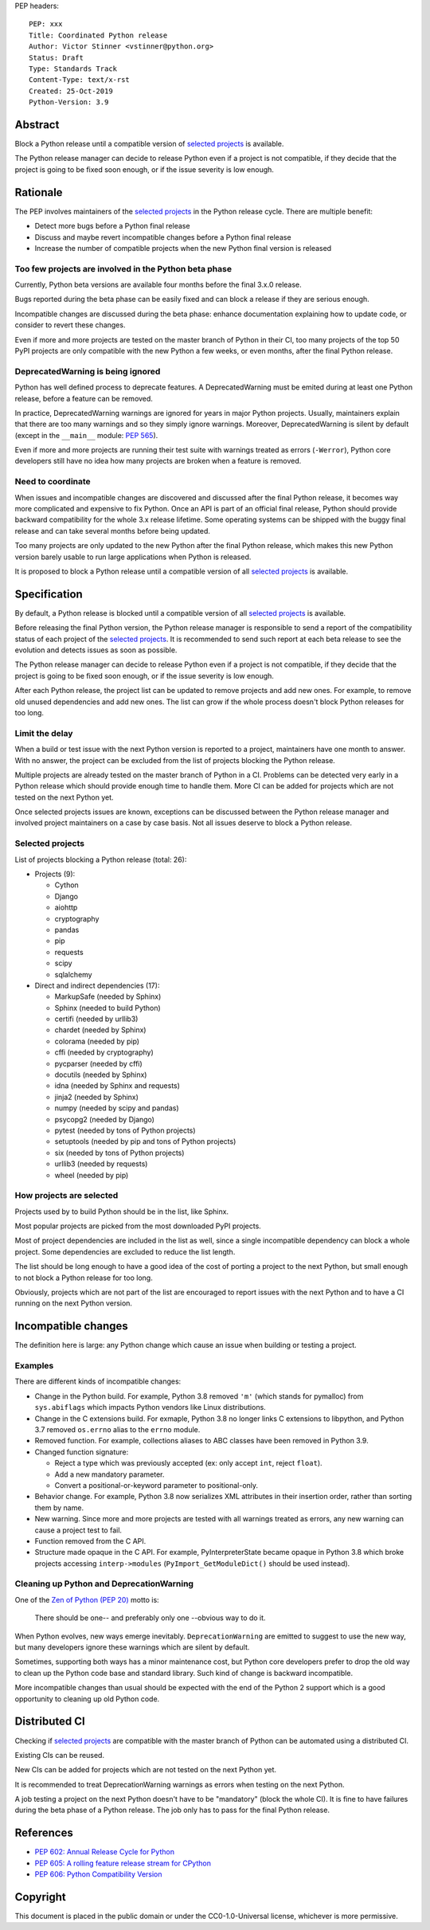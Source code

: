 PEP headers::

    PEP: xxx
    Title: Coordinated Python release
    Author: Victor Stinner <vstinner@python.org>
    Status: Draft
    Type: Standards Track
    Content-Type: text/x-rst
    Created: 25-Oct-2019
    Python-Version: 3.9

Abstract
========

Block a Python release until a compatible version of `selected projects
<Selected projects>`_ is available.

The Python release manager can decide to release Python even if a
project is not compatible, if they decide that the project is going to
be fixed soon enough, or if the issue severity is low enough.


Rationale
=========

The PEP involves maintainers of the `selected projects`_ in the Python
release cycle. There are multiple benefit:

* Detect more bugs before a Python final release
* Discuss and maybe revert incompatible changes before a Python final
  release
* Increase the number of compatible projects when the new Python final
  version is released

Too few projects are involved in the Python beta phase
------------------------------------------------------

Currently, Python beta versions are available four months before the
final 3.x.0 release.

Bugs reported during the beta phase can be easily fixed and can block a
release if they are serious enough.

Incompatible changes are discussed during the beta phase: enhance
documentation explaining how to update code, or consider to revert these
changes.

Even if more and more projects are tested on the master branch of Python
in their CI, too many projects of the top 50 PyPI projects are only
compatible with the new Python a few weeks, or even months, after the
final Python release.

DeprecatedWarning is being ignored
----------------------------------

Python has well defined process to deprecate features. A
DeprecatedWarning must be emited during at least one Python release,
before a feature can be removed.

In practice, DeprecatedWarning warnings are ignored for years in major
Python projects. Usually, maintainers explain that there are too many
warnings and so they simply ignore warnings. Moreover, DeprecatedWarning
is silent by default (except in the ``__main__`` module: `PEP 565
<https://www.python.org/dev/peps/pep-0565/>`_).

Even if more and more projects are running their test suite with
warnings treated as errors (``-Werror``), Python core developers still
have no idea how many projects are broken when a feature is removed.

Need to coordinate
------------------

When issues and incompatible changes are discovered and discussed after
the final Python release, it becomes way more complicated and expensive
to fix Python.  Once an API is part of an official final release, Python
should provide backward compatibility for the whole 3.x release
lifetime. Some operating systems can be shipped with the buggy final
release and can take several months before being updated.

Too many projects are only updated to the new Python after the final
Python release, which makes this new Python version barely usable to run
large applications when Python is released.

It is proposed to block a Python release until a compatible version of
all `selected projects`_ is available.


Specification
=============

By default, a Python release is blocked until a compatible version of
all `selected projects`_ is available.

Before releasing the final Python version, the Python release manager is
responsible to send a report of the compatibility status of each project
of the `selected projects`_. It is recommended to send such report at
each beta release to see the evolution and detects issues as soon as
possible.

The Python release manager can decide to release Python even if a
project is not compatible, if they decide that the project is going to
be fixed soon enough, or if the issue severity is low enough.

After each Python release, the project list can be updated to remove
projects and add new ones. For example, to remove old unused
dependencies and add new ones. The list can grow if the whole process
doesn't block Python releases for too long.

Limit the delay
---------------

When a build or test issue with the next Python version is reported to a
project, maintainers have one month to answer. With no answer, the
project can be excluded from the list of projects blocking the Python
release.

Multiple projects are already tested on the master branch of Python in a
CI. Problems can be detected very early in a Python release which should
provide enough time to handle them. More CI can be added for projects
which are not tested on the next Python yet.

Once selected projects issues are known, exceptions can be discussed
between the Python release manager and involved project maintainers on a
case by case basis. Not all issues deserve to block a Python release.

Selected projects
-----------------

List of projects blocking a Python release (total: 26):

* Projects (9):

  * Cython
  * Django
  * aiohttp
  * cryptography
  * pandas
  * pip
  * requests
  * scipy
  * sqlalchemy

* Direct and indirect dependencies (17):

  * MarkupSafe (needed by Sphinx)
  * Sphinx (needed to build Python)
  * certifi (needed by urllib3)
  * chardet (needed by Sphinx)
  * colorama (needed by pip)
  * cffi (needed by cryptography)
  * pycparser (needed by cffi)
  * docutils (needed by Sphinx)
  * idna (needed by Sphinx and requests)
  * jinja2 (needed by Sphinx)
  * numpy (needed by scipy and pandas)
  * psycopg2 (needed by Django)
  * pytest (needed by tons of Python projects)
  * setuptools (needed by pip and tons of Python projects)
  * six (needed by tons of Python projects)
  * urllib3 (needed by requests)
  * wheel (needed by pip)

How projects are selected
-------------------------

Projects used by to build Python should be in the list, like Sphinx.

Most popular projects are picked from the most downloaded PyPI projects.

Most of project dependencies are included in the list as well, since a
single incompatible dependency can block a whole project. Some
dependencies are excluded to reduce the list length.

The list should be long enough to have a good idea of the cost of
porting a project to the next Python, but small enough to not block a
Python release for too long.

Obviously, projects which are not part of the list are encouraged to
report issues with the next Python and to have a CI running on the next
Python version.


Incompatible changes
====================

The definition here is large: any Python change which cause an issue
when building or testing a project.

Examples
--------

There are different kinds of incompatible changes:

* Change in the Python build. For example, Python 3.8 removed ``'m'``
  (which stands for pymalloc) from ``sys.abiflags`` which impacts Python
  vendors like Linux distributions.
* Change in the C extensions build. For exmaple, Python 3.8 no longer
  links C extensions to libpython, and Python 3.7 removed
  ``os.errno`` alias to the ``errno`` module.
* Removed function. For example, collections aliases to ABC classes
  have been removed in Python 3.9.
* Changed function signature:

  * Reject a type which was previously accepted (ex: only accept ``int``,
    reject ``float``).
  * Add a new mandatory parameter.
  * Convert a positional-or-keyword parameter to positional-only.

* Behavior change. For example, Python 3.8 now serializes XML attributes
  in their insertion order, rather than sorting them by name.
* New warning. Since more and more projects are tested with all warnings
  treated as errors, any new warning can cause a project test to fail.
* Function removed from the C API.
* Structure made opaque in the C API. For example, PyInterpreterState
  became opaque in Python 3.8 which broke projects accessing
  ``interp->modules`` (``PyImport_GetModuleDict()`` should be used
  instead).

Cleaning up Python and DeprecationWarning
-----------------------------------------

One of the `Zen of Python (PEP 20)
<https://www.python.org/dev/peps/pep-0020/>`_ motto is:

    There should be one-- and preferably only one --obvious way to do
    it.

When Python evolves, new ways emerge inevitably. ``DeprecationWarning``
are emitted to suggest to use the new way, but many developers ignore
these warnings which are silent by default.

Sometimes, supporting both ways has a minor maintenance cost, but Python
core developers prefer to drop the old way to clean up the Python code
base and standard library. Such kind of change is backward incompatible.

More incompatible changes than usual should be expected with the end of
the Python 2 support which is a good opportunity to cleaning up old
Python code.


Distributed CI
==============

Checking if `selected projects`_ are compatible with the master branch
of Python can be automated using a distributed CI.

Existing CIs can be reused.

New CIs can be added for projects which are not tested on the next
Python yet.

It is recommended to treat DeprecationWarning warnings as errors when
testing on the next Python.

A job testing a project on the next Python doesn't have to be
"mandatory" (block the whole CI). It is fine to have failures during the
beta phase of a Python release. The job only has to pass for the final
Python release.


References
==========

* `PEP 602: Annual Release Cycle for Python
  <https://www.python.org/dev/peps/pep-0602/>`_
* `PEP 605: A rolling feature release stream for CPython
  <https://www.python.org/dev/peps/pep-0605/>`_
* `PEP 606: Python Compatibility Version
  <https://www.python.org/dev/peps/pep-0606/>`_


Copyright
=========

This document is placed in the public domain or under the
CC0-1.0-Universal license, whichever is more permissive.



..
   Local Variables:
   mode: indented-text
   indent-tabs-mode: nil
   sentence-end-double-space: t
   fill-column: 70
   coding: utf-8
   End:
